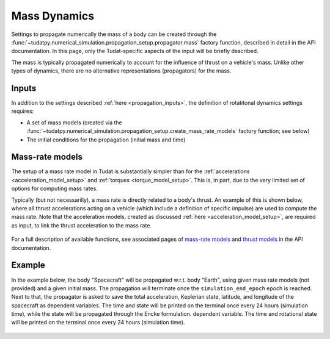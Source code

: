 .. _mass_dynamics:

=============
Mass Dynamics
=============

Settings to propagate numerically the mass of a body can be created through the
:func:`~tudatpy.numerical_simulation.propagation_setup.propagator.mass` factory function, described in
detail in the API documentation. In this page, only the Tudat-specific aspects of the input will be briefly described.

The mass is typically propagated numerically to account for the influence of thrust on a vehicle's mass. Unlike other
types of dynamics, there are no alternative representations (propagators) for the mass.

Inputs
======

In addition to the settings described :ref:`here <propagation_inputs>`, the definition of rotatitonal dynamics settings requires:

- A set of mass models (created via the :func:`~tudatpy.numerical_simulation.propagation_setup.create_mass_rate_models` factory function; see below)
- The initial conditions for the propagation (initial mass and time)


Mass-rate models
================

The setup of a mass rate model in Tudat is substantially simpler than for the :ref:`accelerations <acceleration_model_setup>` and :ref:`torques <torque_model_setup>`.
This is, in part, due to the very limited set of options for computing mass rates.

Typically (but not necessarilly), a mass rate is directly related to a body's thrust. An example of this is shown below,
where all thrust accelerations acting on a vehicle (which include a definition of specific impulse) are used to compute
the mass rate. Note that the acceleration models, created as discussed :ref:`here <acceleration_model_setup>`, are
required as input, to link the thrust acceleration to the mass rate.

    .. tabs::

         .. tab:: Python

          .. toggle-header::
             :header: Required **Show/Hide**

                .. code-block:: python

                    from tudatpy.kernel.numerical_simulation import propagation_setup

          .. literalinclude:: /_src_snippets/simulation/propagation_setup/mass_models/from_thrust_mass_rate.py
             :language: python

         .. tab:: C++

             :language: cpp

For a full description of available functions, see associated pages of `mass-rate models <https://tudatpy.readthedocs.io/en/latest/mass_rate.html>`_ and `thrust models <https://tudatpy.readthedocs.io/en/latest/thrust.html>`_ in the API documentation.

.. _mass_example:

Example
========

In the example below, the body "Spacecraft" will be propagated w.r.t. body "Earth", using given mass rate models (not
provided) and a given initial mass.
The propagation will terminate once the ``simulation_end_epoch`` epoch is reached.
Next to that, the propagator is asked to save the total acceleration, Keplerian state, latitude, and longitude of the
spacecraft as
dependent variables. The time and state will be printed on the terminal once every 24 hours (simulation time), while
the state will be propagated through the Encke formulation.
dependent variable. The time and rotational state will be printed on the terminal once every 24 hours (simulation
time).

    .. tabs::

         .. tab:: Python

          .. toggle-header:: 
             :header: Required **Show/Hide**

                .. code-block:: python

                    from tudatpy.kernel.numerical_simulation import propagation_setup


          .. literalinclude:: /_src_snippets/simulation/environment_setup/full_mass_setup.py
             :language: python

         .. tab:: C++

          .. literalinclude:: /_src_snippets/simulation/environment_setup/req_create_bodies.cpp
             :language: cpp
